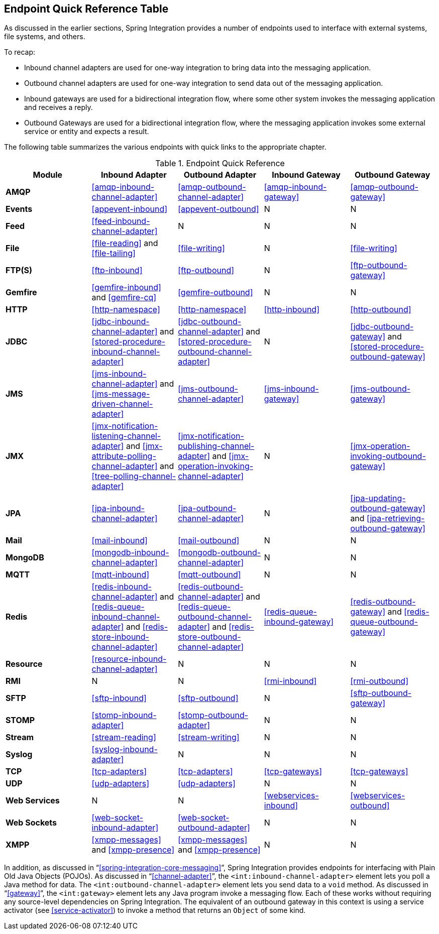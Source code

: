 [[endpoint-summary]]
== Endpoint Quick Reference Table

As discussed in the earlier sections, Spring Integration provides a number of endpoints used to interface with external systems, file systems, and others.

To recap:

* Inbound channel adapters are used for one-way integration to bring data into the messaging application.
* Outbound channel adapters are used for one-way integration to send data out of the messaging application.
* Inbound gateways are used for a bidirectional integration flow, where some other system invokes the messaging application and receives a reply.
* Outbound Gateways are used for a bidirectional integration flow, where the messaging application invokes some external service or entity and expects a result.

The following table summarizes the various endpoints with quick links to the appropriate chapter.

.Endpoint Quick Reference
[cols="1,1,1,1,1", options="header"]
|===
| Module
| Inbound Adapter
| Outbound Adapter
| Inbound Gateway
| Outbound Gateway

| *AMQP*
| <<amqp-inbound-channel-adapter>>
| <<amqp-outbound-channel-adapter>>
| <<amqp-inbound-gateway>>
| <<amqp-outbound-gateway>>

| *Events*
| <<appevent-inbound>>
| <<appevent-outbound>>
| N
| N

| *Feed*
| <<feed-inbound-channel-adapter>>
| N
| N
| N

| *File*
| <<file-reading>> and <<file-tailing>>
| <<file-writing>>
| N
| <<file-writing>>

| *FTP(S)*
| <<ftp-inbound>>
| <<ftp-outbound>>
| N
| <<ftp-outbound-gateway>>

| *Gemfire*
| <<gemfire-inbound>> and <<gemfire-cq>>
| <<gemfire-outbound>>
| N
| N

| *HTTP*
| <<http-namespace>>
| <<http-namespace>>
| <<http-inbound>>
| <<http-outbound>>

| *JDBC*
| <<jdbc-inbound-channel-adapter>> and <<stored-procedure-inbound-channel-adapter>>
| <<jdbc-outbound-channel-adapter>> and <<stored-procedure-outbound-channel-adapter>>
| N
| <<jdbc-outbound-gateway>> and <<stored-procedure-outbound-gateway>>

| *JMS*
| <<jms-inbound-channel-adapter>> and <<jms-message-driven-channel-adapter>>
| <<jms-outbound-channel-adapter>>
| <<jms-inbound-gateway>>
| <<jms-outbound-gateway>>

| *JMX*
| <<jmx-notification-listening-channel-adapter>> and <<jmx-attribute-polling-channel-adapter>> and <<tree-polling-channel-adapter>>
| <<jmx-notification-publishing-channel-adapter>> and <<jmx-operation-invoking-channel-adapter>>
| N
| <<jmx-operation-invoking-outbound-gateway>>

| *JPA*
| <<jpa-inbound-channel-adapter>>
| <<jpa-outbound-channel-adapter>>
| N
| <<jpa-updating-outbound-gateway>> and <<jpa-retrieving-outbound-gateway>>

| *Mail*
| <<mail-inbound>>
| <<mail-outbound>>
| N
| N

| *MongoDB*
| <<mongodb-inbound-channel-adapter>>
| <<mongodb-outbound-channel-adapter>>
| N
| N

| *MQTT*
| <<mqtt-inbound>>
| <<mqtt-outbound>>
| N
| N

| *Redis*
| <<redis-inbound-channel-adapter>> and <<redis-queue-inbound-channel-adapter>> and <<redis-store-inbound-channel-adapter>>
| <<redis-outbound-channel-adapter>> and <<redis-queue-outbound-channel-adapter>> and <<redis-store-outbound-channel-adapter>>
| <<redis-queue-inbound-gateway>>
| <<redis-outbound-gateway>> and <<redis-queue-outbound-gateway>>

| *Resource*
| <<resource-inbound-channel-adapter>>
| N
| N
| N

| *RMI*
| N
| N
| <<rmi-inbound>>
| <<rmi-outbound>>


| *SFTP*
| <<sftp-inbound>>
| <<sftp-outbound>>
| N
| <<sftp-outbound-gateway>>

| *STOMP*
| <<stomp-inbound-adapter>>
| <<stomp-outbound-adapter>>
| N
| N

| *Stream*
| <<stream-reading>>
| <<stream-writing>>
| N
| N

| *Syslog*
| <<syslog-inbound-adapter>>
| N
| N
| N

| *TCP*
| <<tcp-adapters>>
| <<tcp-adapters>>
| <<tcp-gateways>>
| <<tcp-gateways>>

| *UDP*
| <<udp-adapters>>
| <<udp-adapters>>
| N
| N

| *Web Services*
| N
| N
| <<webservices-inbound>>
| <<webservices-outbound>>

| *Web Sockets*
| <<web-socket-inbound-adapter>>
| <<web-socket-outbound-adapter>>
| N
| N

| *XMPP*
| <<xmpp-messages>> and <<xmpp-presence>>
| <<xmpp-messages>> and <<xmpp-presence>>
| N
| N
|===

In addition, as discussed in "`<<spring-integration-core-messaging>>`", Spring Integration provides endpoints for interfacing with Plain Old Java Objects (POJOs).
As discussed in "`<<channel-adapter>>`", the `<int:inbound-channel-adapter>` element lets you poll a Java method for data.
The `<int:outbound-channel-adapter>` element lets you send data to a `void` method.
As discussed in "`<<gateway>>`", the `<int:gateway>` element lets any Java program invoke a messaging flow.
Each of these works without requiring any source-level dependencies on Spring Integration.
The equivalent of an outbound gateway in this context is using a service activator (see <<service-activator>>) to invoke a method that returns an `Object` of some kind.
